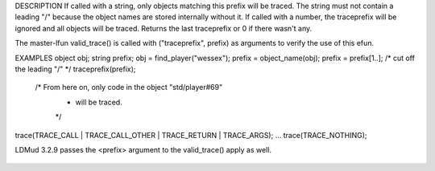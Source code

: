 .. efun:: string traceprefix(string prefix)
  string traceprefix(int dummy)
  :include: <trace.h>

DESCRIPTION
If called with a string, only objects matching this prefix will
be traced. The string must not contain a leading "/" because
the object names are stored internally without it. If called
with a number, the traceprefix will be ignored and all objects
will be traced. Returns the last traceprefix or 0 if there
wasn't any.

The master-lfun valid_trace() is called with ("traceprefix", prefix)
as arguments to verify the use of this efun.

EXAMPLES
object obj;
string prefix;
obj = find_player("wessex");
prefix = object_name(obj);
prefix = prefix[1..];  /* cut off the leading "/" */
traceprefix(prefix);
  /* From here on, only code in the object "std/player#69"
   * will be traced.
   */
trace(TRACE_CALL | TRACE_CALL_OTHER | TRACE_RETURN | TRACE_ARGS);
...
trace(TRACE_NOTHING);

.. history
LDMud 3.2.9 passes the <prefix> argument to the valid_trace()
apply as well.

  .. seealso:: :efun:`trace`
